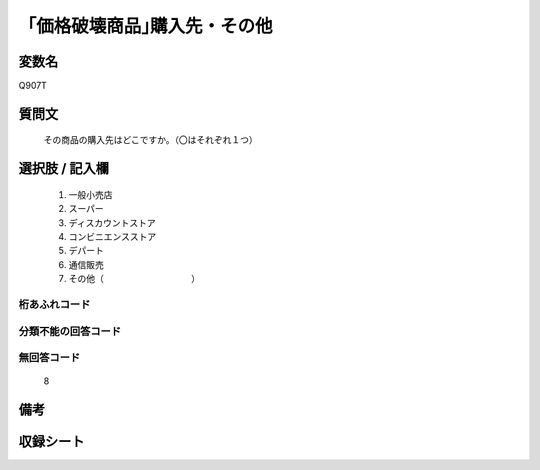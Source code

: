 .. title:: Q907T
.. rst-cllass:: item
====================================================================================================
「価格破壊商品｣購入先・その他
====================================================================================================

.. rst-class:: varname
変数名
==================

Q907T

.. rst-class:: question
質問文
==================


   その商品の購入先はどこですか。（〇はそれぞれ１つ）



.. rst-class:: answer
選択肢 / 記入欄
======================

  
     1. 一般小売店
  
     2. スーパー
  
     3. ディスカウントストア
  
     4. コンビニエンスストア
  
     5. デパート
  
     6. 通信販売
  
     7. その他（　　　　　　　　　　）
  



.. rst-class:: overflow
桁あふれコード
-------------------------------
  


.. rst-class:: not_available
分類不能の回答コード
-------------------------------------
  


.. rst-class:: not_available
無回答コード
-------------------------------------
  8


.. rst-class:: bikou
備考
==================



.. rst-class:: include_sheet
収録シート
=======================================
.. hlist::
   :columns: 3
   
   
   * p3_4
   
   * p6_4
   
   


.. index:: Q907T